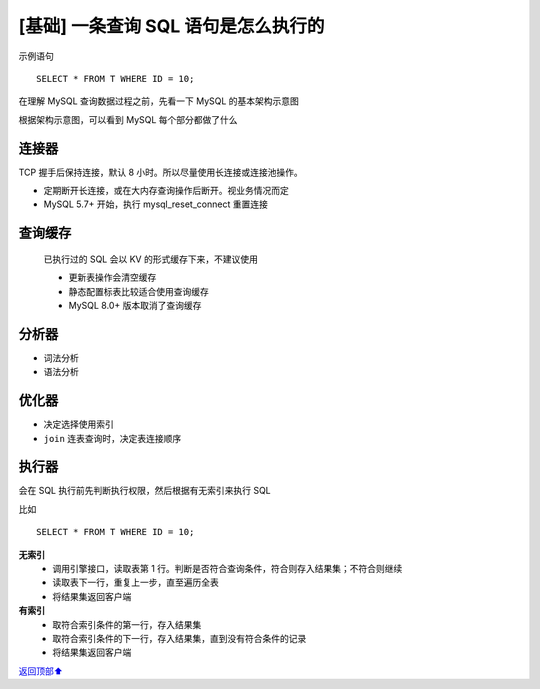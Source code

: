 .. _base01:

[基础] 一条查询 SQL 语句是怎么执行的
#######################################################

示例语句

::

    SELECT * FROM T WHERE ID = 10;

在理解 MySQL 查询数据过程之前，先看一下 MySQL 的基本架构示意图

.. image:: ../../_static/images/mysql-001.png

根据架构示意图，可以看到 MySQL 每个部分都做了什么


连接器
------------

TCP 握手后保持连接，默认 8 小时。所以尽量使用长连接或连接池操作。

- 定期断开长连接，或在大内存查询操作后断开。视业务情况而定
- MySQL 5.7+ 开始，执行 mysql_reset_connect 重置连接


查询缓存
-------------------

    已执行过的 SQL 会以 KV 的形式缓存下来，不建议使用

    - 更新表操作会清空缓存
    - 静态配置标表比较适合使用查询缓存
    - MySQL 8.0+ 版本取消了查询缓存

分析器
-------------------

- 词法分析
- 语法分析

优化器
-------------------

- 决定选择使用索引
- ``join`` 连表查询时，决定表连接顺序

执行器
-------------------

会在 SQL 执行前先判断执行权限，然后根据有无索引来执行 SQL

比如

::

    SELECT * FROM T WHERE ID = 10;

**无索引**
    - 调用引擎接口，读取表第 1 行。判断是否符合查询条件，符合则存入结果集；不符合则继续
    - 读取表下一行，重复上一步，直至遍历全表
    - 将结果集返回客户端

**有索引**
    - 取符合索引条件的第一行，存入结果集
    - 取符合索引条件的下一行，存入结果集，直到没有符合条件的记录
    - 将结果集返回客户端


\ `返回顶部⬆︎ <#>`_\

